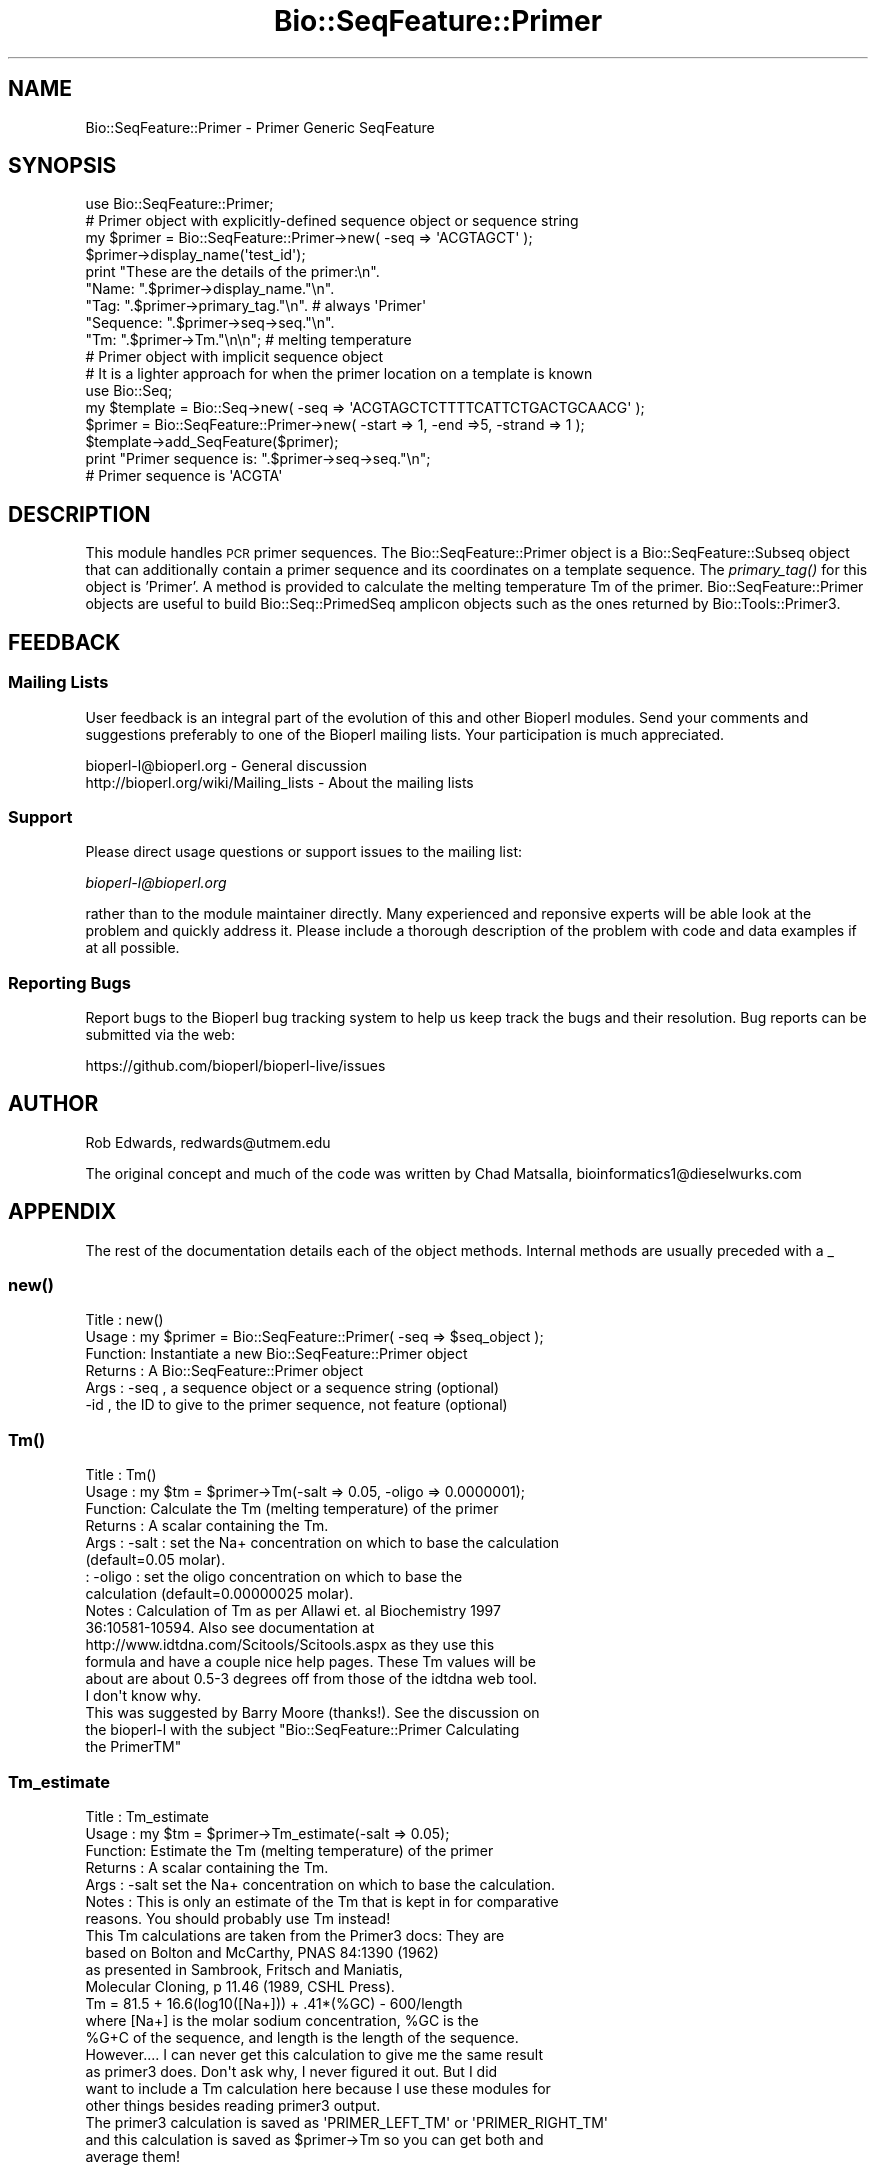 .\" Automatically generated by Pod::Man 2.27 (Pod::Simple 3.28)
.\"
.\" Standard preamble:
.\" ========================================================================
.de Sp \" Vertical space (when we can't use .PP)
.if t .sp .5v
.if n .sp
..
.de Vb \" Begin verbatim text
.ft CW
.nf
.ne \\$1
..
.de Ve \" End verbatim text
.ft R
.fi
..
.\" Set up some character translations and predefined strings.  \*(-- will
.\" give an unbreakable dash, \*(PI will give pi, \*(L" will give a left
.\" double quote, and \*(R" will give a right double quote.  \*(C+ will
.\" give a nicer C++.  Capital omega is used to do unbreakable dashes and
.\" therefore won't be available.  \*(C` and \*(C' expand to `' in nroff,
.\" nothing in troff, for use with C<>.
.tr \(*W-
.ds C+ C\v'-.1v'\h'-1p'\s-2+\h'-1p'+\s0\v'.1v'\h'-1p'
.ie n \{\
.    ds -- \(*W-
.    ds PI pi
.    if (\n(.H=4u)&(1m=24u) .ds -- \(*W\h'-12u'\(*W\h'-12u'-\" diablo 10 pitch
.    if (\n(.H=4u)&(1m=20u) .ds -- \(*W\h'-12u'\(*W\h'-8u'-\"  diablo 12 pitch
.    ds L" ""
.    ds R" ""
.    ds C` ""
.    ds C' ""
'br\}
.el\{\
.    ds -- \|\(em\|
.    ds PI \(*p
.    ds L" ``
.    ds R" ''
.    ds C`
.    ds C'
'br\}
.\"
.\" Escape single quotes in literal strings from groff's Unicode transform.
.ie \n(.g .ds Aq \(aq
.el       .ds Aq '
.\"
.\" If the F register is turned on, we'll generate index entries on stderr for
.\" titles (.TH), headers (.SH), subsections (.SS), items (.Ip), and index
.\" entries marked with X<> in POD.  Of course, you'll have to process the
.\" output yourself in some meaningful fashion.
.\"
.\" Avoid warning from groff about undefined register 'F'.
.de IX
..
.nr rF 0
.if \n(.g .if rF .nr rF 1
.if (\n(rF:(\n(.g==0)) \{
.    if \nF \{
.        de IX
.        tm Index:\\$1\t\\n%\t"\\$2"
..
.        if !\nF==2 \{
.            nr % 0
.            nr F 2
.        \}
.    \}
.\}
.rr rF
.\"
.\" Accent mark definitions (@(#)ms.acc 1.5 88/02/08 SMI; from UCB 4.2).
.\" Fear.  Run.  Save yourself.  No user-serviceable parts.
.    \" fudge factors for nroff and troff
.if n \{\
.    ds #H 0
.    ds #V .8m
.    ds #F .3m
.    ds #[ \f1
.    ds #] \fP
.\}
.if t \{\
.    ds #H ((1u-(\\\\n(.fu%2u))*.13m)
.    ds #V .6m
.    ds #F 0
.    ds #[ \&
.    ds #] \&
.\}
.    \" simple accents for nroff and troff
.if n \{\
.    ds ' \&
.    ds ` \&
.    ds ^ \&
.    ds , \&
.    ds ~ ~
.    ds /
.\}
.if t \{\
.    ds ' \\k:\h'-(\\n(.wu*8/10-\*(#H)'\'\h"|\\n:u"
.    ds ` \\k:\h'-(\\n(.wu*8/10-\*(#H)'\`\h'|\\n:u'
.    ds ^ \\k:\h'-(\\n(.wu*10/11-\*(#H)'^\h'|\\n:u'
.    ds , \\k:\h'-(\\n(.wu*8/10)',\h'|\\n:u'
.    ds ~ \\k:\h'-(\\n(.wu-\*(#H-.1m)'~\h'|\\n:u'
.    ds / \\k:\h'-(\\n(.wu*8/10-\*(#H)'\z\(sl\h'|\\n:u'
.\}
.    \" troff and (daisy-wheel) nroff accents
.ds : \\k:\h'-(\\n(.wu*8/10-\*(#H+.1m+\*(#F)'\v'-\*(#V'\z.\h'.2m+\*(#F'.\h'|\\n:u'\v'\*(#V'
.ds 8 \h'\*(#H'\(*b\h'-\*(#H'
.ds o \\k:\h'-(\\n(.wu+\w'\(de'u-\*(#H)/2u'\v'-.3n'\*(#[\z\(de\v'.3n'\h'|\\n:u'\*(#]
.ds d- \h'\*(#H'\(pd\h'-\w'~'u'\v'-.25m'\f2\(hy\fP\v'.25m'\h'-\*(#H'
.ds D- D\\k:\h'-\w'D'u'\v'-.11m'\z\(hy\v'.11m'\h'|\\n:u'
.ds th \*(#[\v'.3m'\s+1I\s-1\v'-.3m'\h'-(\w'I'u*2/3)'\s-1o\s+1\*(#]
.ds Th \*(#[\s+2I\s-2\h'-\w'I'u*3/5'\v'-.3m'o\v'.3m'\*(#]
.ds ae a\h'-(\w'a'u*4/10)'e
.ds Ae A\h'-(\w'A'u*4/10)'E
.    \" corrections for vroff
.if v .ds ~ \\k:\h'-(\\n(.wu*9/10-\*(#H)'\s-2\u~\d\s+2\h'|\\n:u'
.if v .ds ^ \\k:\h'-(\\n(.wu*10/11-\*(#H)'\v'-.4m'^\v'.4m'\h'|\\n:u'
.    \" for low resolution devices (crt and lpr)
.if \n(.H>23 .if \n(.V>19 \
\{\
.    ds : e
.    ds 8 ss
.    ds o a
.    ds d- d\h'-1'\(ga
.    ds D- D\h'-1'\(hy
.    ds th \o'bp'
.    ds Th \o'LP'
.    ds ae ae
.    ds Ae AE
.\}
.rm #[ #] #H #V #F C
.\" ========================================================================
.\"
.IX Title "Bio::SeqFeature::Primer 3pm"
.TH Bio::SeqFeature::Primer 3pm "2014-08-23" "perl v5.18.2" "User Contributed Perl Documentation"
.\" For nroff, turn off justification.  Always turn off hyphenation; it makes
.\" way too many mistakes in technical documents.
.if n .ad l
.nh
.SH "NAME"
Bio::SeqFeature::Primer \- Primer Generic SeqFeature
.SH "SYNOPSIS"
.IX Header "SYNOPSIS"
.Vb 1
\&  use Bio::SeqFeature::Primer;
\&
\&  # Primer object with explicitly\-defined sequence object or sequence string
\&  my $primer = Bio::SeqFeature::Primer\->new( \-seq => \*(AqACGTAGCT\*(Aq );
\&  $primer\->display_name(\*(Aqtest_id\*(Aq);
\&  print "These are the details of the primer:\en".
\&        "Name:     ".$primer\->display_name."\en".  
\&        "Tag:      ".$primer\->primary_tag."\en".   # always \*(AqPrimer\*(Aq
\&        "Sequence: ".$primer\->seq\->seq."\en".
\&        "Tm:       ".$primer\->Tm."\en\en";            # melting temperature
\&
\&  # Primer object with implicit sequence object
\&  # It is a lighter approach for when the primer location on a template is known
\&  use Bio::Seq;
\&  my $template = Bio::Seq\->new( \-seq => \*(AqACGTAGCTCTTTTCATTCTGACTGCAACG\*(Aq );
\&  $primer   = Bio::SeqFeature::Primer\->new( \-start => 1, \-end =>5, \-strand => 1 );
\&  $template\->add_SeqFeature($primer);
\&  print "Primer sequence is: ".$primer\->seq\->seq."\en";
\&  # Primer sequence is \*(AqACGTA\*(Aq
.Ve
.SH "DESCRIPTION"
.IX Header "DESCRIPTION"
This module handles \s-1PCR\s0 primer sequences. The Bio::SeqFeature::Primer object
is a Bio::SeqFeature::Subseq object that can additionally contain a primer
sequence and its coordinates on a template sequence. The \fIprimary_tag()\fR for this
object is 'Primer'. A method is provided to calculate the melting temperature Tm
of the primer. Bio::SeqFeature::Primer objects are useful to build
Bio::Seq::PrimedSeq amplicon objects such as the ones returned by
Bio::Tools::Primer3.
.SH "FEEDBACK"
.IX Header "FEEDBACK"
.SS "Mailing Lists"
.IX Subsection "Mailing Lists"
User feedback is an integral part of the evolution of this and other
Bioperl modules. Send your comments and suggestions preferably to one
of the Bioperl mailing lists.  Your participation is much appreciated.
.PP
.Vb 2
\&  bioperl\-l@bioperl.org                  \- General discussion
\&  http://bioperl.org/wiki/Mailing_lists  \- About the mailing lists
.Ve
.SS "Support"
.IX Subsection "Support"
Please direct usage questions or support issues to the mailing list:
.PP
\&\fIbioperl\-l@bioperl.org\fR
.PP
rather than to the module maintainer directly. Many experienced and 
reponsive experts will be able look at the problem and quickly 
address it. Please include a thorough description of the problem 
with code and data examples if at all possible.
.SS "Reporting Bugs"
.IX Subsection "Reporting Bugs"
Report bugs to the Bioperl bug tracking system to help us keep track
the bugs and their resolution.  Bug reports can be submitted via the
web:
.PP
.Vb 1
\&  https://github.com/bioperl/bioperl\-live/issues
.Ve
.SH "AUTHOR"
.IX Header "AUTHOR"
Rob Edwards, redwards@utmem.edu
.PP
The original concept and much of the code was written by
Chad Matsalla, bioinformatics1@dieselwurks.com
.SH "APPENDIX"
.IX Header "APPENDIX"
The rest of the documentation details each of the object
methods. Internal methods are usually preceded with a _
.SS "\fInew()\fP"
.IX Subsection "new()"
.Vb 6
\& Title   : new()
\& Usage   : my $primer = Bio::SeqFeature::Primer( \-seq => $seq_object );
\& Function: Instantiate a new Bio::SeqFeature::Primer object
\& Returns : A Bio::SeqFeature::Primer object
\& Args    : \-seq , a sequence object or a sequence string (optional)
\&           \-id  , the ID to give to the primer sequence, not feature (optional)
.Ve
.SS "\fITm()\fP"
.IX Subsection "Tm()"
.Vb 10
\& Title   : Tm()
\& Usage   : my $tm = $primer\->Tm(\-salt => 0.05, \-oligo => 0.0000001);
\& Function: Calculate the Tm (melting temperature) of the primer
\& Returns : A scalar containing the Tm.
\& Args    : \-salt  : set the Na+ concentration on which to base the calculation
\&                    (default=0.05 molar).
\&         : \-oligo : set the oligo concentration on which to base the
\&                    calculation (default=0.00000025 molar).
\& Notes   : Calculation of Tm as per Allawi et. al Biochemistry 1997
\&           36:10581\-10594. Also see documentation at
\&           http://www.idtdna.com/Scitools/Scitools.aspx as they use this
\&           formula and have a couple nice help pages. These Tm values will be
\&           about are about 0.5\-3 degrees off from those of the idtdna web tool.
\&           I don\*(Aqt know why.
\&
\&           This was suggested by Barry Moore (thanks!). See the discussion on
\&           the bioperl\-l with the subject "Bio::SeqFeature::Primer Calculating
\&           the PrimerTM"
.Ve
.SS "Tm_estimate"
.IX Subsection "Tm_estimate"
.Vb 7
\& Title   : Tm_estimate
\& Usage   : my $tm = $primer\->Tm_estimate(\-salt => 0.05);
\& Function: Estimate the Tm (melting temperature) of the primer
\& Returns : A scalar containing the Tm.
\& Args    : \-salt set the Na+ concentration on which to base the calculation.
\& Notes   : This is only an estimate of the Tm that is kept in for comparative
\&           reasons. You should probably use Tm instead!
\&
\&           This Tm calculations are taken from the Primer3 docs: They are
\&           based on Bolton and McCarthy, PNAS 84:1390 (1962) 
\&           as presented in Sambrook, Fritsch and Maniatis,
\&           Molecular Cloning, p 11.46 (1989, CSHL Press).
\&
\&           Tm = 81.5 + 16.6(log10([Na+])) + .41*(%GC) \- 600/length
\&
\&           where [Na+] is the molar sodium concentration, %GC is the
\&           %G+C of the sequence, and length is the length of the sequence.
\&
\&           However.... I can never get this calculation to give me the same result
\&           as primer3 does. Don\*(Aqt ask why, I never figured it out. But I did 
\&           want to include a Tm calculation here because I use these modules for 
\&           other things besides reading primer3 output.
\&
\&           The primer3 calculation is saved as \*(AqPRIMER_LEFT_TM\*(Aq or \*(AqPRIMER_RIGHT_TM\*(Aq
\&           and this calculation is saved as $primer\->Tm so you can get both and
\&           average them!
.Ve
.SS "primary_tag, source_tag, location, start, end, strand..."
.IX Subsection "primary_tag, source_tag, location, start, end, strand..."
The documentation of Bio::SeqFeature::Generic describes all the methods that
Bio::SeqFeature::Primer object inherit.
